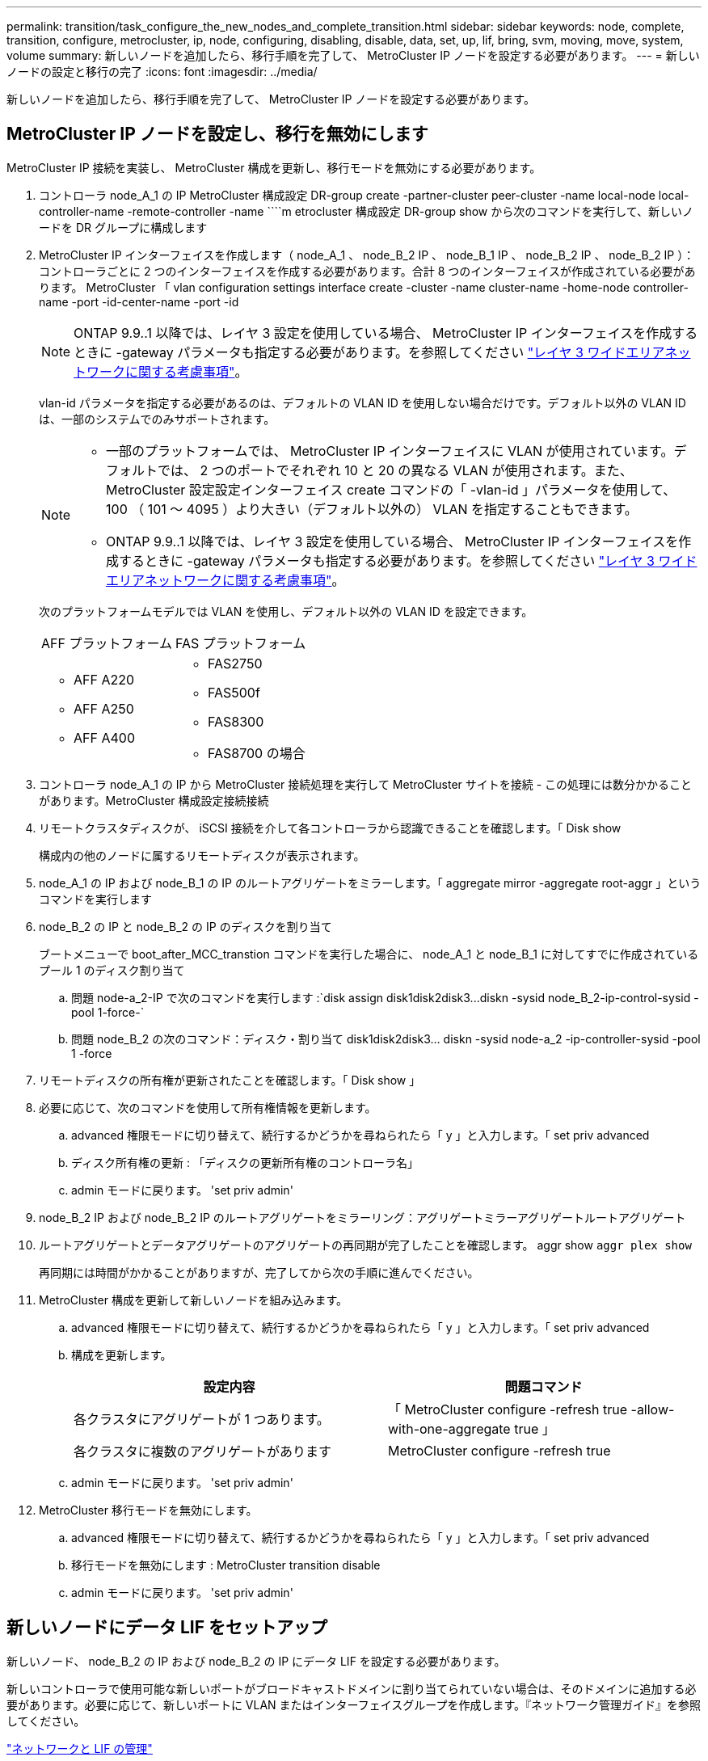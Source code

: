 ---
permalink: transition/task_configure_the_new_nodes_and_complete_transition.html 
sidebar: sidebar 
keywords: node, complete, transition, configure, metrocluster, ip, node, configuring, disabling, disable, data, set, up, lif, bring, svm, moving, move, system, volume 
summary: 新しいノードを追加したら、移行手順を完了して、 MetroCluster IP ノードを設定する必要があります。 
---
= 新しいノードの設定と移行の完了
:icons: font
:imagesdir: ../media/


[role="lead"]
新しいノードを追加したら、移行手順を完了して、 MetroCluster IP ノードを設定する必要があります。



== MetroCluster IP ノードを設定し、移行を無効にします

[role="lead"]
MetroCluster IP 接続を実装し、 MetroCluster 構成を更新し、移行モードを無効にする必要があります。

. コントローラ node_A_1 の IP MetroCluster 構成設定 DR-group create -partner-cluster peer-cluster -name local-node local-controller-name -remote-controller -name ````m etrocluster 構成設定 DR-group show から次のコマンドを実行して、新しいノードを DR グループに構成します
. MetroCluster IP インターフェイスを作成します（ node_A_1 、 node_B_2 IP 、 node_B_1 IP 、 node_B_2 IP 、 node_B_2 IP ）：コントローラごとに 2 つのインターフェイスを作成する必要があります。合計 8 つのインターフェイスが作成されている必要があります。 MetroCluster 「 vlan configuration settings interface create -cluster -name cluster-name -home-node controller-name -port -id-center-name -port -id
+

NOTE: ONTAP 9.9..1 以降では、レイヤ 3 設定を使用している場合、 MetroCluster IP インターフェイスを作成するときに -gateway パラメータも指定する必要があります。を参照してください link:../install-ip/concept_considerations_layer_3.html["レイヤ 3 ワイドエリアネットワークに関する考慮事項"]。

+
vlan-id パラメータを指定する必要があるのは、デフォルトの VLAN ID を使用しない場合だけです。デフォルト以外の VLAN ID は、一部のシステムでのみサポートされます。

+
--
[NOTE]
====
** 一部のプラットフォームでは、 MetroCluster IP インターフェイスに VLAN が使用されています。デフォルトでは、 2 つのポートでそれぞれ 10 と 20 の異なる VLAN が使用されます。また、 MetroCluster 設定設定インターフェイス create コマンドの「 -vlan-id 」パラメータを使用して、 100 （ 101 ～ 4095 ）より大きい（デフォルト以外の） VLAN を指定することもできます。
** ONTAP 9.9..1 以降では、レイヤ 3 設定を使用している場合、 MetroCluster IP インターフェイスを作成するときに -gateway パラメータも指定する必要があります。を参照してください link:../install-ip/concept_considerations_layer_3.html["レイヤ 3 ワイドエリアネットワークに関する考慮事項"]。


====
--
+
次のプラットフォームモデルでは VLAN を使用し、デフォルト以外の VLAN ID を設定できます。

+
|===


| AFF プラットフォーム | FAS プラットフォーム 


 a| 
** AFF A220
** AFF A250
** AFF A400

 a| 
** FAS2750
** FAS500f
** FAS8300
** FAS8700 の場合


|===


. コントローラ node_A_1 の IP から MetroCluster 接続処理を実行して MetroCluster サイトを接続 - この処理には数分かかることがあります。MetroCluster 構成設定接続接続
. リモートクラスタディスクが、 iSCSI 接続を介して各コントローラから認識できることを確認します。「 Disk show
+
構成内の他のノードに属するリモートディスクが表示されます。

. node_A_1 の IP および node_B_1 の IP のルートアグリゲートをミラーします。「 aggregate mirror -aggregate root-aggr 」というコマンドを実行します
. node_B_2 の IP と node_B_2 の IP のディスクを割り当て
+
ブートメニューで boot_after_MCC_transtion コマンドを実行した場合に、 node_A_1 と node_B_1 に対してすでに作成されているプール 1 のディスク割り当て

+
.. 問題 node-a_2-IP で次のコマンドを実行します :`+disk assign disk1disk2disk3...diskn -sysid node_B_2-ip-control-sysid -pool 1-force-+`
.. 問題 node_B_2 の次のコマンド：ディスク・割り当て disk1disk2disk3... diskn -sysid node-a_2 -ip-controller-sysid -pool 1 -force +


. リモートディスクの所有権が更新されたことを確認します。「 Disk show 」
. 必要に応じて、次のコマンドを使用して所有権情報を更新します。
+
.. advanced 権限モードに切り替えて、続行するかどうかを尋ねられたら「 y 」と入力します。「 set priv advanced
.. ディスク所有権の更新 : 「ディスクの更新所有権のコントローラ名」
.. admin モードに戻ります。 'set priv admin'


. node_B_2 IP および node_B_2 IP のルートアグリゲートをミラーリング：アグリゲートミラーアグリゲートルートアグリゲート
. ルートアグリゲートとデータアグリゲートのアグリゲートの再同期が完了したことを確認します。 aggr show `aggr plex show`
+
再同期には時間がかかることがありますが、完了してから次の手順に進んでください。

. MetroCluster 構成を更新して新しいノードを組み込みます。
+
.. advanced 権限モードに切り替えて、続行するかどうかを尋ねられたら「 y 」と入力します。「 set priv advanced
.. 構成を更新します。
+
|===
| 設定内容 | 問題コマンド 


 a| 
各クラスタにアグリゲートが 1 つあります。
 a| 
「 MetroCluster configure -refresh true -allow-with-one-aggregate true 」



 a| 
各クラスタに複数のアグリゲートがあります
 a| 
MetroCluster configure -refresh true

|===
.. admin モードに戻ります。 'set priv admin'


. MetroCluster 移行モードを無効にします。
+
.. advanced 権限モードに切り替えて、続行するかどうかを尋ねられたら「 y 」と入力します。「 set priv advanced
.. 移行モードを無効にします : MetroCluster transition disable
.. admin モードに戻ります。 'set priv admin'






== 新しいノードにデータ LIF をセットアップ

[role="lead"]
新しいノード、 node_B_2 の IP および node_B_2 の IP にデータ LIF を設定する必要があります。

新しいコントローラで使用可能な新しいポートがブロードキャストドメインに割り当てられていない場合は、そのドメインに追加する必要があります。必要に応じて、新しいポートに VLAN またはインターフェイスグループを作成します。『ネットワーク管理ガイド』を参照してください。

https://docs.netapp.com/ontap-9/topic/com.netapp.doc.dot-cm-nmg/home.html["ネットワークと LIF の管理"]

. 次のコマンドを実行して、現在のポート使用状況およびブロードキャストドメインを確認します。「 network port show 」「 network port broadcast-domain show 」
. 必要に応じて、ブロードキャストドメインと VLAN にポートを追加します。
+
.. IP スペースを表示します。「 network ipspace show 」
.. IP スペースを作成し、必要に応じてデータポートを割り当てます。
+
http://docs.netapp.com/ontap-9/topic/com.netapp.doc.dot-cm-nmg/GUID-69120CF0-F188-434F-913E-33ACB8751A5D.html["IPspace の設定（クラスタ管理者のみ）"]

.. ブロードキャストドメインを表示します。「 network port broadcast-domain show 」
.. 必要に応じて、ブロードキャストドメインにデータポートを追加します。
+
https://docs.netapp.com/ontap-9/topic/com.netapp.doc.dot-cm-nmg/GUID-003BDFCD-58A3-46C9-BF0C-BA1D1D1475F9.html["ブロードキャストドメインのポートの追加と削除"]

.. 必要に応じて、 VLAN とインターフェイスグループを再作成します。
+
VLAN およびインターフェイスグループのメンバーシップは、古いノードと異なる場合があります。

+
https://docs.netapp.com/ontap-9/topic/com.netapp.doc.dot-cm-nmg/GUID-8929FCE2-5888-4051-B8C0-E27CAF3F2A63.html["VLAN を作成する"]

+
https://docs.netapp.com/ontap-9/topic/com.netapp.doc.dot-cm-nmg/GUID-DBC9DEE2-EAB7-430A-A773-4E3420EE2AA1.html["物理ポートを組み合わせたインターフェイスグループの作成"]



. 必要に応じて、 MetroCluster IP ノード（ -mc を備えた SVM を含む）の適切なノードとポートで LIF がホストされていることを確認します。
+
で収集した情報を参照してください xref:task_connect_the_mcc_ip_controller_modules_2n_mcc_transition_supertask.adoc[ネットワーク設定を作成しています]。

+
.. 次のコマンドを実行して、 LIF のホームポートを確認します。「 network interface show field home-port
.. 必要に応じて、 LIF の設定を変更します。 vserver config override-command "network interface modify -vserver vserver_name -home-port active_port_after_upgrade -lif lif_name -home-node new_node_name ""
.. LIF をそれぞれのホームポートにリバートします。「 network interface revert * -vserver vserver_name






== SVM を起動する

[role="lead"]
LIF の設定が変更されたため、新しいノードで SVM を再起動する必要があります。

. MetroCluster vserver show で SVM の状態を確認します
. 「 vserver start -vserver svm_name -force true 」というサフィックスがない cluster_A の SVM を再起動します
. パートナークラスタで上記の手順を繰り返します。
. すべての SVM が「 MetroCluster vserver show 」の状態であることを確認します
. すべてのデータ LIF がオンラインであることを確認します。「 network interface show 」




== 新しいノードへのシステムボリュームの移動

[role="lead"]
耐障害性を高めるには、システムボリュームを controller_A_1 から IP コントローラ node_A_1 に、さらに node_B_1 から node_B_2 の IP に移動する必要があります。システムボリュームのデスティネーションノードにミラーされたアグリゲートを作成する必要があります。

システムボリュームの名前の形式は MDV_CRS_*_A または MDV_CRS_*_B です_A と _B は、このセクション全体で使用される site_A と site_B の参照とは関係がありません。たとえば、 MDV_CRS_*_A は site_A と関連付けられていません

. 必要に応じて、コントローラ node_A_1 の IP および node_B_2 の IP に少なくとも 3 本のプール 0 と 3 本のプール 1 ディスクを割り当てます。
. ディスクの自動割り当てを有効にします。
. site_A から次の手順を実行して、 _B システムボリュームを node_A_1 の IP から node_B_2 の IP に移動します
+
.. システムボリュームを格納するためのミラーアグリゲートを controller_A_2 の IP に作成します。 aggr create -aggregate new_node_a_2 -ip_aggr -diskcount 10 -mirror true -node nodename _node_a_2 -ip `aggr show
+
ミラーされたアグリゲートには、 5 つのプール 0 と 5 つのプール 1 スペアディスクが必要です。これらのディスクはコントローラ node_A_1 のコントローラ node_A_1 の IP で所有されます。

+
ディスクが不足している場合は、 advanced オプションの「 -force-small-aggregate true 」を使用して、プール 0 とプール 1 のディスクを 3 本に制限できます。

.. 管理 SVM に関連付けられているシステムボリュームの一覧を表示します。 vserver show `volume show -vserver admin -vserver-name
+
site_A が所有するアグリゲートに含まれているボリュームを特定しますsite_B のシステムボリュームも表示されます。



. site_A 用の MDV_CRS_*_B システムボリュームを、コントローラ node_A_1 で作成されたミラーアグリゲートに移動します
+
.. デスティネーションアグリゲートが存在するかどうかを確認します。 'volume move target-aggr show -vserver admin -vserver-name -volume system_vMDV_B'
+
node_A_1 に作成されたアグリゲートが表示されます。

.. ボリュームを、新たに作成した node_A_1 のアグリゲート、「 Set advanced 」の「 volume move start -vserver admin -vserver -vserver -volume system_volMDV_B -destination -aggregate new_node_A_1 -ip_aggr-cutover-window 40 」に移動します
.. 移動操作のステータスを確認します。 'volume move show -vserver admin -vserver-name -volume system_vMDV_B'
.. 移動処理が完了したら、 MDV_CRS_*_B システムが、 node_A_1 の新しいアグリゲート「 Set admin 」「 volume show -vserver admin -vserver admin -vserver 」に含まれていることを確認します


. site_B （ node_B_1 - IP と node_B_2 - IP ）で上記の手順を繰り返します。

